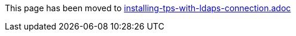 This page has been moved to link:installing-tps-with-ldaps-connection.adoc[installing-tps-with-ldaps-connection.adoc]
